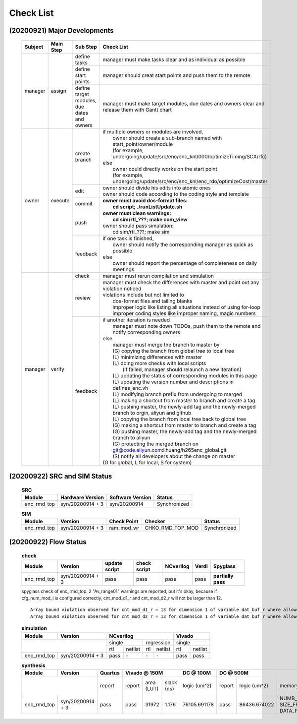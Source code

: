 .. -----------------------------------------------------------------------------
    ..
    ..  Filename       : main.rst
    ..  Author         : Huang Leilei
    ..  Created        : 2020-09-21
    ..  Description    : check list related documents
    ..
.. -----------------------------------------------------------------------------

Check List
==========

(20200921) Major Developments
-----------------------------

    .. table::
        :align: left
        :widths: auto

        +---------+-----------+---------------------------------------------+-----------------------------------------------------------------------------------------------------+
        | Subject | Main Step | Sub Step                                    | Check List                                                                                          |
        +=========+===========+=============================================+=====================================================================================================+
        | manager | assign    | define tasks                                | manager must make tasks clear and as individual as possible                                         |
        |         |           +---------------------------------------------+-----------------------------------------------------------------------------------------------------+
        |         |           | define start points                         | manager should creat start points and push them to the remote                                       |
        |         |           +---------------------------------------------+-----------------------------------------------------------------------------------------------------+
        |         |           | define target modules, due dates and owners | manager must make target modules, due dates and owners clear and release them with Gantt chart      |
        +---------+-----------+---------------------------------------------+-----------------------------------------------------------------------------------------------------+
        | owner   | execute   | create branch                               | | if multiple owners or modules are involved,                                                       |
        |         |           |                                             | |   owner should create a sub-branch named with start_point/owner/module                            |
        |         |           |                                             | |   (for example, undergoing/update/src/enc/enc_knl/000/optimizeTiming/SCX/rfc)                     |
        |         |           |                                             | | else                                                                                              |
        |         |           |                                             | |   owner could directly works on the start point                                                   |
        |         |           |                                             | |   (for example, undergoing/update/src/enc/enc_knl/enc_rdo/optimizeCost/master                     |
        |         |           +---------------------------------------------+-----------------------------------------------------------------------------------------------------+
        |         |           | edit                                        | | owner should divide his edits into atomic ones                                                    |
        |         |           |                                             | | owner should code according to the coding style and template                                      |
        |         |           +---------------------------------------------+-----------------------------------------------------------------------------------------------------+
        |         |           | commit                                      | | **owner must avoid dos-format files:**                                                            |
        |         |           |                                             | |   **cd script; ./runListUpdate.sh**                                                               |
        |         |           +---------------------------------------------+-----------------------------------------------------------------------------------------------------+
        |         |           | push                                        | | **owner must clean warnings:**                                                                    |
        |         |           |                                             | |   **cd sim/rtl\_???; make com_view**                                                              |
        |         |           |                                             | | owner should pass simulation:                                                                     |
        |         |           |                                             | |   cd sim/rtl\_???; make sim                                                                       |
        |         |           +---------------------------------------------+-----------------------------------------------------------------------------------------------------+
        |         |           | feedback                                    | | if one task is finished,                                                                          |
        |         |           |                                             | |   owner should notify the corresponding manager as quick as possible                              |
        |         |           |                                             | | else                                                                                              |
        |         |           |                                             | |   owner should report the percentage of completeness on daily meetings                            |
        +---------+-----------+---------------------------------------------+-----------------------------------------------------------------------------------------------------+
        | manager | verify    | check                                       | manager must rerun compilation and simulation                                                       |
        |         |           +---------------------------------------------+-----------------------------------------------------------------------------------------------------+
        |         |           | review                                      | | manager must check the differences with master and point out any violation noticed                |
        |         |           |                                             | | violations include but not limited to                                                             |
        |         |           |                                             | |   dos-format files and tailing blanks                                                             |
        |         |           |                                             | |   improper logic like listing all situations instead of using for-loop                            |
        |         |           |                                             | |   improper coding styles like improper naming, magic numbers                                      |
        |         |           +---------------------------------------------+-----------------------------------------------------------------------------------------------------+
        |         |           | feedback                                    | | if another iteration is needed                                                                    |
        |         |           |                                             | |   manager must note down TODOs, push them to the remote and notify corresponding owners           |
        |         |           |                                             | | else                                                                                              |
        |         |           |                                             | |   manager must merge the branch to master by                                                      |
        |         |           |                                             | |   (G) copying the branch from global tree to local tree                                           |
        |         |           |                                             | |   (L) minimizing differences with master                                                          |
        |         |           |                                             | |   (L) doing more checks with local scripts                                                        |
        |         |           |                                             | |       (if failed, manager should relaunch a new iteration)                                        |
        |         |           |                                             | |   (L) updating the status of corresponding modules in this page                                   |
        |         |           |                                             | |   (L) updating the version number and descriptions in defines_enc.vh                              |
        |         |           |                                             | |   (L) modifying branch prefix from undergoing to merged                                           |
        |         |           |                                             | |   (L) making a shortcut from master to branch and create a tag                                    |
        |         |           |                                             | |   (L) pushing master, the newly-add tag and the newly-merged branch to orgin, aliyun and github   |
        |         |           |                                             | |   (L) copying the branch from local tree back to global tree                                      |
        |         |           |                                             | |   (G) making a shortcut from master to branch and create a tag                                    |
        |         |           |                                             | |   (G) pushing master, the newly-add tag and the newly-merged branch to aliyun                     |
        |         |           |                                             | |   (G) protecting the merged branch on git@code.aliyun.com:llhuang/h265enc_global.git              |
        |         |           |                                             | |   (S) notify all developers about the change on master                                            |
        |         |           |                                             | | (G for global, L for local, S for system)                                                         |
        +---------+-----------+---------------------------------------------+-----------------------------------------------------------------------------------------------------+


(20200922) SRC and SIM Status
-----------------------------

    .. table:: **SRC**
        :align: left
        :widths: auto

        +-------------+------------------+------------------+--------------+
        | Module      | Hardware Version | Software Version | Status       |
        +=============+==================+==================+==============+
        | enc_rmd_top | syn/20200914 + 3 | syn/20200914     | Synchronized |
        +-------------+------------------+------------------+--------------+

    \

    .. table:: **SIM**
        :align: left
        :widths: auto

        +-------------+------------------+-------------+------------------+--------------+
        | Module      | Version          | Check Point | Checker          | Status       |
        +=============+==================+=============+==================+==============+
        | enc_rmd_top | syn/20200914 + 3 | ram_mod_wr  | CHKO_RMD_TOP_MOD | Synchronized |
        +-------------+------------------+-------------+------------------+--------------+

    \


(20200922) Flow Status
----------------------

    .. table:: **check**
        :align: left
        :widths: auto

        +-------------+------------------+---------------+--------------+-----------+-------+--------------------+
        | Module      | Version          | update script | check script | NCverilog | Verdi | Spyglass           |
        +=============+==================+===============+==============+===========+=======+====================+
        | enc_rmd_top | syn/20200914 + 3 | pass          | pass         | pass      | pass  | **partially pass** |
        +-------------+------------------+---------------+--------------+-----------+-------+--------------------+

    \

    spyglass check of enc_rmd_top:
    2 "Av_range01" warnings are reported, but it's okay, because if cfg_num_mod_i is configured correctly, cnt_mod_d1_r and cnt_mod_d2_r will not be larger than 12.

    ::

        Array bound violation observed for cnt_mod_d1_r = 13 for dimension 1 of variable dat_buf_r where allowed range is [12:0] (Hier:enc_rmd_top.enc_rmd_cst.encRmdCstCore[0].core).
        Array bound violation observed for cnt_mod_d2_r = 13 for dimension 1 of variable dat_buf_r where allowed range is [12:0] (Hier:enc_rmd_top.enc_rmd_cst.encRmdCstCore[0].core).

    \

    .. table:: **simulation**
        :align: left
        :widths: auto

        +-------------+------------------+--------------------------------+---------------+
        | Module      | Version          | NCverilog                      | Vivado        |
        +=============+==================+================+===============+===============+
        | \                              | single         | regression    | single        |
        |                                +------+---------+-----+---------+-----+---------+
        |                                | rtl  | netlist | rtl | netlist | rtl | netlist |
        +-------------+------------------+------+---------+-----+---------+-----+---------+
        | enc_rmd_top | syn/20200914 + 3 | pass | \-      | \-  | \-      | pass| pass    |
        +-------------+------------------+------+---------+-----+---------+-----+---------+

    \

    .. table:: **synthesis**
        :align: left
        :widths: auto

        +-------------+------------------+---------+-------------------------+--------------+---------------------------------------------------------------------------------------------------+
        | Module      | Version          | Quartus | Vivado @ 150M           | DC @ 100M    | DC @ 500M                                                                                         |
        +=============+==================+=========+=========+=======+=======+==============+========+==============+=========================================+========+==============+=========+
        | \                              | report  | report  | area  | slack | logic        | report | logic        | memory                                  | slack  | clock gating | power   |
        |                                |         |         | (LUT) | (ns)  | (um^2)       |        | (um^2)       | (bit)                                   | (ns)   | (%)          | (mW)    |
        +-------------+------------------+---------+---------+-------+-------+--------------+--------+--------------+-----------------------------------------+--------+--------------+---------+
        | enc_rmd_top | syn/20200914 + 3 | pass    | pass    | 31972 | 1.176 | 76105.691178 | pass   | 86436.674022 | NUMB_BNK x SIZE_FRA_X/4 x DATA_PXL_WDx4 | 0.00   | 99.07        | 40.0622 |
        +-------------+------------------+---------+---------+-------+-------+--------------+--------+--------------+-----------------------------------------+--------+--------------+---------+
